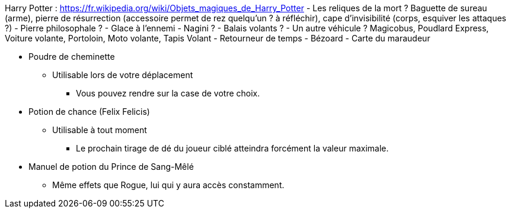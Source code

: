Harry Potter :
https://fr.wikipedia.org/wiki/Objets_magiques_de_Harry_Potter
- Les reliques de la mort ? Baguette de sureau (arme), pierre de résurrection (accessoire permet de rez quelqu'un ? à réfléchir), cape d'invisibilité (corps, esquiver les attaques ?)
- Pierre philosophale ?
- Glace à l'ennemi
- Nagini ?
- Balais volants ?
- Un autre véhicule ? Magicobus, Poudlard Express, Voiture volante, Portoloin, Moto volante, Tapis Volant
- Retourneur de temps
- Bézoard
- Carte du maraudeur

* Poudre de cheminette
** Utilisable lors de votre déplacement
*** Vous pouvez rendre sur la case de votre choix.

* Potion de chance (Felix Felicis)
** Utilisable à tout moment
*** Le prochain tirage de dé du joueur ciblé atteindra forcément la valeur maximale.

* Manuel de potion du Prince de Sang-Mêlé
** Même effets que Rogue, lui qui y aura accès constamment.
